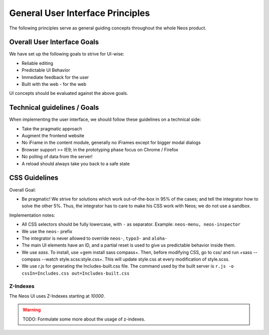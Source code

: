 =================================
General User Interface Principles
=================================

The following principles serve as general guiding concepts throughout the whole Neos product.

Overall User Interface Goals
============================

We have set up the following goals to strive for UI-wise:

* Reliable editing
* Predictable UI Behavior
* Immediate feedback for the user
* Built with the web - for the web

UI concepts should be evaluated against the above goals.

Technical guidelines / Goals
============================

When implementing the user interface, we should follow these guidelines on a technical side:

* Take the pragmatic approach
* Augment the frontend website
* No iFrame in the content module, generally no iFrames except for bigger modal dialogs
* Browser support >= IE9; in the prototyping phase focus on Chrome / Firefox
* No polling of data from the server!
* A reload should always take you back to a safe state

CSS Guidelines
==============

Overall Goal:

* Be pragmatic! We strive for solutions which work out-of-the-box in 95% of the cases; and tell the integrator
  how to solve the other 5%. Thus, the integrator has to care to make his CSS work with Neos; we do not use a sandbox.

Implementation notes:

* All CSS selectors should be fully lowercase, with ``-`` as separator. Example: ``neos-menu, neos-inspector``
* We use the ``neos-`` prefix
* The integrator is never allowed to override ``neos-``, ``typo3-`` and ``aloha-``
* The main UI elements have an ID, and a partial reset is used to give us predictable behavior inside them.
* We use *sass*. To install, use +gem install sass compass+. Then, before modifying CSS, go to css/ and run
  +sass --compass --watch style.scss:style.css+. This will update style.css at every modification of style.scss.
* We use r.js for generating the Includes-built.css file. The command used by the built server is
  ``r.js -o cssIn=Includes.css out=Includes-built.css``

Z-Indexes
---------

The Neos UI uses Z-Indexes starting at *10000*.

.. warning:: TODO: Formulate some more about the usage of z-indexes.
